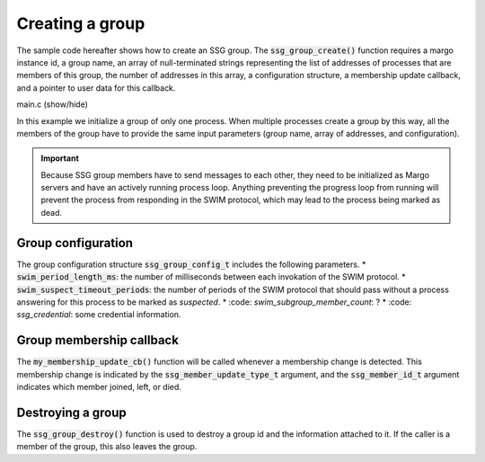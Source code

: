 Creating a group
================

The sample code hereafter shows how to create an SSG group.
The :code:`ssg_group_create()` function requires a margo instance id,
a group name, an array of null-terminated strings representing the list
of addresses of processes that are members of this group, the number of
addresses in this array, a configuration structure, a membership update
callback, and a pointer to user data for this callback.

.. container:: toggle

    .. container:: header
    
       .. container:: btn btn-info

          main.c (show/hide)

    .. literalinclude:: ../../../code/ssg/02_create/main.c
       :language: cpp

In this example we initialize a group of only one process.
When multiple processes create a group by this way, all the members of
the group have to provide the same input parameters (group name, array
of addresses, and configuration).

.. important::
   Because SSG group members have to send messages to each other, they
   need to be initialized as Margo servers and have an actively running
   process loop. Anything preventing the progress loop from running will
   prevent the process from responding in the SWIM protocol, which may lead
   to the process being marked as dead.

Group configuration
-------------------

The group configuration structure :code:`ssg_group_config_t` includes
the following parameters.
* :code:`swim_period_length_ms`: the number of milliseconds between each invokation of the SWIM protocol.
* :code:`swim_suspect_timeout_periods`: the number of periods of the SWIM protocol that should pass without a process answering for this process to be marked as *suspected*.
* :code: `swim_subgroup_member_count`: ?
* :code: `ssg_credential`: some credential information.

Group membership callback
-------------------------

The :code:`my_membership_update_cb()` function will be called whenever a membership change is detected.
This membership change is indicated by the :code:`ssg_member_update_type_t` argument,
and the :code:`ssg_member_id_t` argument indicates which member joined, left, or died.

Destroying a group
------------------

The :code:`ssg_group_destroy()` function is used to destroy a group id and the information
attached to it. If the caller is a member of the group, this also leaves the group.
